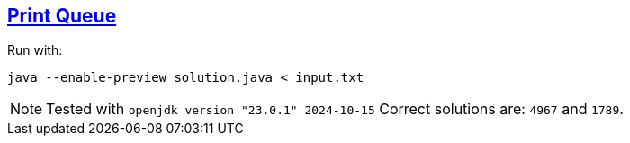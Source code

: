 == https://adventofcode.com/2024/day/6[Print Queue]

Run with:

[source,bash]
----
java --enable-preview solution.java < input.txt
----

NOTE: Tested with `openjdk version "23.0.1" 2024-10-15`
      Correct solutions are: `4967` and `1789`.
